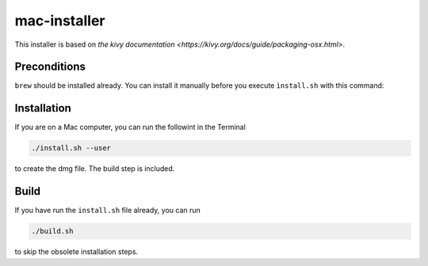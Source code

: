 mac-installer
=============

This installer is based on `the kivy documentation
<https://kivy.org/docs/guide/packaging-osx.html>`.

Preconditions
-------------

``brew`` should be installed already. You can install it manually before you execute ``ìnstall.sh`` with this command:

Installation
------------

If you are on a Mac computer, you can run the followint in the Terminal

.. code:: bash

    ./install.sh --user

to create the dmg file. The build step is included.

Build
-----

If you have run the ``install.sh`` file already, you can run

.. code:: bash

     ./build.sh

to skip the obsolete installation steps.



